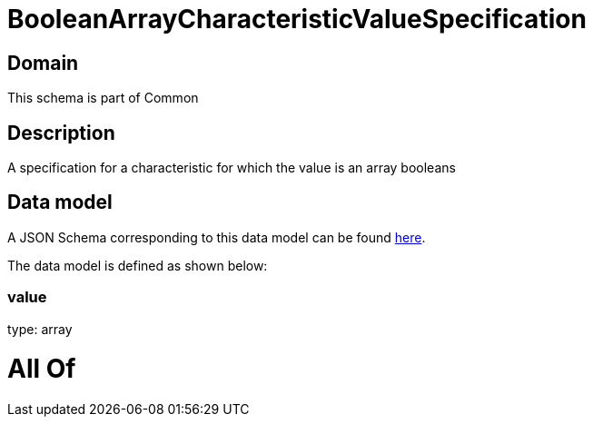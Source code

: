 = BooleanArrayCharacteristicValueSpecification

[#domain]
== Domain

This schema is part of Common

[#description]
== Description

A specification for a characteristic for which the value is an array booleans


[#data_model]
== Data model

A JSON Schema corresponding to this data model can be found https://tmforum.org[here].

The data model is defined as shown below:


=== value
type: array


= All Of 

